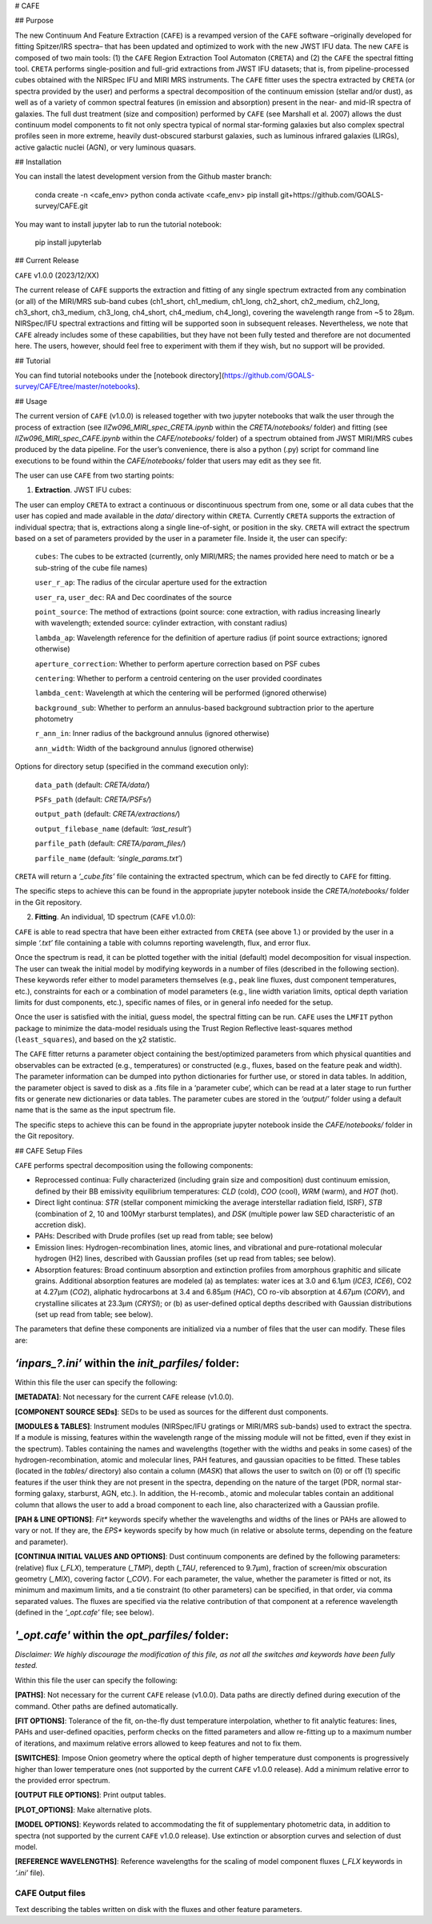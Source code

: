 # CAFE

## Purpose

The new Continuum And Feature Extraction (``CAFE``) is a revamped version of the ``CAFE`` software –originally developed for fitting Spitzer/IRS spectra– that has been updated and optimized to work with the new JWST IFU data. The new ``CAFE`` is composed of two main tools: (1) the ``CAFE`` Region Extraction Tool Automaton (``CRETA``) and (2) the ``CAFE`` the spectral fitting tool. ``CRETA`` performs single-position and full-grid extractions from JWST IFU datasets; that is, from pipeline-processed cubes obtained with the NIRSpec IFU and MIRI MRS instruments. The ``CAFE`` fitter uses the spectra extracted by ``CRETA`` (or spectra provided by the user) and performs a spectral decomposition of the continuum emission (stellar and/or dust), as well as of a variety of common spectral features (in emission and absorption) present in the near- and mid-IR spectra of galaxies. The full dust treatment (size and composition) performed by ``CAFE`` (see Marshall et al. 2007) allows the dust continuum model components to fit not only spectra typical of normal star-forming galaxies but also complex spectral profiles seen in more extreme, heavily dust-obscured starburst galaxies, such as luminous infrared galaxies (LIRGs), active galactic nuclei (AGN), or very luminous quasars.


## Installation

You can install the latest development version from the
Github master branch:

   conda create -n <cafe_env> python
   conda activate <cafe_env>
   pip install git+https://github.com/GOALS-survey/CAFE.git

You may want to install jupyter lab to run the tutorial notebook:

   pip install jupyterlab


## Current Release

``CAFE`` v1.0.0 (2023/12/XX)

The current release of ``CAFE`` supports the extraction and fitting of any single spectrum extracted from any combination (or all) of the MIRI/MRS sub-band cubes (ch1_short, ch1_medium, ch1_long, ch2_short, ch2_medium, ch2_long, ch3_short, ch3_medium, ch3_long, ch4_short, ch4_medium, ch4_long), covering the wavelength range from ~5 to 28μm. NIRSpec/IFU spectral extractions and fitting will be supported soon in subsequent releases. Nevertheless, we note that ``CAFE`` already includes some of these capabilities, but they have not been fully tested and therefore are not documented here. The users, however, should feel free to experiment with them if they wish, but no support will be provided.


## Tutorial

You can find tutorial notebooks under the [notebook directory](https://github.com/GOALS-survey/CAFE/tree/master/notebooks).


## Usage

The current version of ``CAFE`` (v1.0.0) is released together with two jupyter notebooks that walk the user through the process of extraction (see *IIZw096_MIRI_spec_CRETA.ipynb* within the *CRETA/notebooks/* folder) and fitting (see *IIZw096_MIRI_spec_CAFE.ipynb* within the *CAFE/notebooks/* folder) of a spectrum obtained from JWST MIRI/MRS cubes produced by the data pipeline. For the user’s convenience, there is also a python (.py) script for command line executions to be found within the *CAFE/notebooks/* folder that users may edit as they see fit.

The user can use ``CAFE`` from two starting points:

1. **Extraction**. JWST IFU cubes:

The user can employ ``CRETA`` to extract a continuous or discontinuous spectrum from one, some or all data cubes that the user has copied and made available in the *data/* directory within ``CRETA``. Currently ``CRETA`` supports the extraction of individual spectra; that is, extractions along a single line-of-sight, or position in the sky. ``CRETA`` will extract the spectrum based on a set of parameters provided by the user in a parameter file. Inside it, the user can specify:

   ``cubes``: The cubes to be extracted (currently, only MIRI/MRS; the names provided here need to match or be a sub-string of the cube file names)

   ``user_r_ap``: The radius of the circular aperture used for the extraction

   ``user_ra``, ``user_dec``: RA and Dec coordinates of the source

   ``point_source``: The method of extractions (point source: cone extraction, with radius increasing linearly with wavelength; extended source: cylinder extraction, with constant radius)

   ``lambda_ap``: Wavelength reference for the definition of aperture radius (if point source extractions; ignored otherwise)

   ``aperture_correction``: Whether to perform aperture correction based on PSF cubes

   ``centering``: Whether to perform a centroid centering on the user provided coordinates

   ``lambda_cent``: Wavelength at which the centering will be performed (ignored otherwise)

   ``background_sub``: Whether to perform an annulus-based background subtraction prior to the aperture photometry

   ``r_ann_in``: Inner radius of the background annulus (ignored otherwise)

   ``ann_width``: Width of the background annulus (ignored otherwise)

Options for directory setup (specified in the command execution only):

   ``data_path`` (default: *CRETA/data/*)

   ``PSFs_path`` (default: *CRETA/PSFs/*)

   ``output_path`` (default: *CRETA/extractions/*)

   ``output_filebase_name`` (default: *‘last_result’*)

   ``parfile_path`` (default: *CRETA/param_files/*)

   ``parfile_name`` (default: *‘single_params.txt’*)


``CRETA`` will return a *‘_cube.fits’* file containing the extracted spectrum, which can be fed directly to ``CAFE`` for fitting.

The specific steps to achieve this can be found in the appropriate jupyter notebook inside the *CRETA/notebooks/* folder in the Git repository.

2. **Fitting**. An individual, 1D spectrum (``CAFE`` v1.0.0):

``CAFE`` is able to read spectra that have been either extracted from ``CRETA`` (see above 1.) or provided by the user in a simple *‘.txt’* file containing a table with columns reporting wavelength, flux, and error flux.

Once the spectrum is read, it can be plotted together with the initial (default) model decomposition for visual inspection. The user can tweak the initial model by modifying keywords in a number of files (described in the following section). These keywords refer either to model parameters themselves (e.g., peak line fluxes, dust component temperatures, etc.), constraints for each or a combination of model parameters (e.g., line width variation limits, optical depth variation limits for dust components, etc.), specific names of files, or in general info needed for the setup.

Once the user is satisfied with the initial, guess model, the spectral fitting can be run. ``CAFE`` uses the ``LMFIT`` python package to minimize the data-model residuals using the Trust Region Reflective least-squares method (``least_squares``), and based on the χ2 statistic.

The ``CAFE`` fitter returns a parameter object containing the best/optimized parameters from which physical quantities and observables can be extracted (e.g., temperatures) or constructed (e.g., fluxes, based on the feature peak and width). The parameter information can be dumped into python dictionaries for further use, or stored in data tables. In addition, the parameter object is saved to disk as a .fits file in a ‘parameter cube’, which can be read at a later stage to run further fits or generate new dictionaries or data tables. The parameter cubes are stored in the *‘output/’* folder using a default name that is the same as the input spectrum file.

The specific steps to achieve this can be found in the appropriate jupyter notebook inside the *CAFE/notebooks/* folder in the Git repository.


## CAFE Setup Files

``CAFE`` performs spectral decomposition using the following components:

* Reprocessed continua: Fully characterized (including grain size and composition) dust continuum emission, defined by their BB emissivity equilibrium temperatures: *CLD* (cold), *COO* (cool), *WRM* (warm), and *HOT* (hot).

* Direct light continua: *STR* (stellar component mimicking the average interstellar radiation field, ISRF), *STB* (combination of 2, 10 and 100Myr starburst templates), and *DSK* (multiple power law SED characteristic of an accretion disk).

* PAHs: Described with Drude profiles (set up read from table; see below)

* Emission lines: Hydrogen-recombination lines, atomic lines, and vibrational and pure-rotational molecular hydrogen (H2) lines, described with Gaussian profiles (set up read from tables; see below).

* Absorption features: Broad continuum absorption and extinction profiles from amorphous graphitic and silicate grains. Additional absorption features are modeled (a) as templates: water ices at 3.0 and 6.1μm (*ICE3*, *ICE6*), CO2 at 4.27μm (*CO2*), aliphatic hydrocarbons at 3.4 and 6.85μm (*HAC*), CO ro-vib absorption at 4.67μm (*CORV*), and crystalline silicates at 23.3μm (*CRYSI*); or (b) as user-defined optical depths described with Gaussian distributions (set up read from table; see below).


The parameters that define these components are initialized via a number of files that the user can modify. These files are:


*‘inpars_?.ini’* within the *init_parfiles/* folder:
^^^^^^^^^^^^^^^^^^^^^^^^^^^^^^^^^^^^^^^^^^^^^^^^^^^^^

Within this file the user can specify the following:

**[METADATA]**: Not necessary for the current ``CAFE`` release (v1.0.0).

**[COMPONENT SOURCE SEDs]**: SEDs to be used as sources for the different dust components.

**[MODULES & TABLES]**: Instrument modules (NIRSpec/IFU gratings or MIRI/MRS sub-bands) used to extract the spectra. If a module is missing, features within the wavelength range of the missing module will not be fitted, even if they exist in the spectrum). Tables containing the names and wavelengths (together with the widths and peaks in some cases) of the hydrogen-recombination, atomic and molecular lines, PAH features, and gaussian opacities to be fitted. These tables (located in the *tables/* directory) also contain a column (*MASK*) that allows the user to switch on (0) or off (1) specific features if the user think they are not present in the spectra, depending on the nature of the target (PDR, normal star-forming galaxy, starburst, AGN, etc.). In addition, the H-recomb., atomic and molecular tables contain an additional column that allows the user to add a broad component to each line, also characterized with a Gaussian profile.

**[PAH & LINE OPTIONS]**: *Fit** keywords specify whether the wavelengths and widths of the lines or PAHs are allowed to vary or not. If they are, the *EPS** keywords specify by how much (in relative or absolute terms, depending on the feature and parameter).

**[CONTINUA INITIAL VALUES AND OPTIONS]**: Dust continuum components are defined by the following parameters: (relative) flux (*_FLX*), temperature (*_TMP*), depth (*_TAU*, referenced to 9.7μm), fraction of screen/mix obscuration geometry (*_MIX*), covering factor (*_COV*). For each parameter, the value, whether the parameter is fitted or not, its minimum and maximum limits, and a tie constraint (to other parameters) can be specified, in that order, via comma separated values. The fluxes are specified via the relative contribution of that component at a reference wavelength (defined in the *‘_opt.cafe’* file; see below).


*'_opt.cafe'* within the *opt_parfiles/* folder:
^^^^^^^^^^^^^^^^^^^^^^^^^^^^^^^^^^^^^^^^^^^^^^^^^^

*Disclaimer: We highly discourage the modification of this file, as not all the switches and keywords have been fully tested.*

Within this file the user can specify the following:

**[PATHS]**: Not necessary for the current ``CAFE`` release (v1.0.0). Data paths are directly defined during execution of the command. Other paths are defined automatically.

**[FIT OPTIONS]**: Tolerance of the fit, on-the-fly dust temperature interpolation, whether to fit analytic features: lines, PAHs and user-defined opacities, perform checks on the fitted parameters and allow re-fitting up to a maximum number of iterations, and maximum relative errors allowed to keep features and not to fix them.

**[SWITCHES]**: Impose Onion geometry where the optical depth of higher temperature dust components is progressively higher than lower temperature ones (not supported by the current ``CAFE`` v1.0.0 release). Add a minimum relative error to the provided error spectrum.

**[OUTPUT FILE OPTIONS]**: Print output tables.

**[PLOT_OPTIONS]**: Make alternative plots.

**[MODEL OPTIONS]**: Keywords related to accommodating the fit of supplementary photometric data, in addition to spectra (not supported by the current ``CAFE`` v1.0.0 release). Use extinction or absorption curves and selection of dust model.

**[REFERENCE WAVELENGTHS]**: Reference wavelengths for the scaling of model component fluxes (*_FLX* keywords in *‘.ini’* file).

CAFE Output files
-----------------

Text describing the tables written on disk with the fluxes and other feature parameters.
